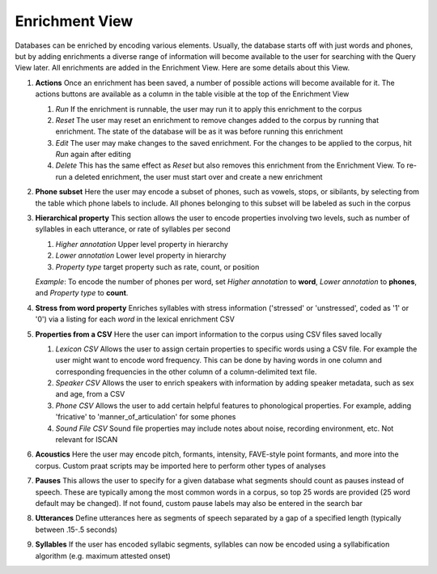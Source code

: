 .. _enrichment_iscan:

****************
Enrichment View
****************

Databases can be enriched by encoding various elements. Usually, the database starts off with just words and phones, but by adding enrichments a diverse range of information will become available to the user for searching with the Query View later. All enrichments are added in the Enrichment View. Here are some details about this View.

#. **Actions** Once an enrichment has been saved, a number of possible actions will become available for it. The actions buttons are available as a column in the table visible at the top of the Enrichment View

   #. *Run* If the enrichment is runnable, the user may run it to apply this enrichment to the corpus
   #. *Reset* The user may reset an enrichment to remove changes added to the corpus by running that enrichment. The state of the database will be as it was before running this enrichment
   #. *Edit* The user may make changes to the saved enrichment. For the changes to be applied to the corpus, hit *Run* again after editing
   #. *Delete* This has the same effect as *Reset* but also removes this enrichment from the Enrichment View. To re-run a deleted enrichment, the user must start over and create a new enrichment
     
#. **Phone subset** Here the user may encode a subset of phones, such as vowels, stops, or sibilants, by selecting from the table which phone labels to include. All phones belonging to this subset will be labeled as such in the corpus

#. **Hierarchical property** This section allows the user to encode properties involving two levels, such as number of syllables in each utterance, or rate of syllables per second

   #. *Higher annotation* Upper level property in hierarchy 
   #. *Lower annotation* Lower level property in hierarchy
   #. *Property type* target property such as rate, count, or position


   *Example*:
   To encode the number of phones per word, set *Higher annotation* to **word**, *Lower annotation* to **phones**, and *Property type* to **count**.

#. **Stress from word property** Enriches syllables with stress information ('stressed' or 'unstressed', coded as '1' or '0') via a listing for each *word* in the lexical enrichment CSV

#. **Properties from a CSV** Here the user can import information to the corpus using CSV files saved locally

   #. *Lexicon CSV* Allows the user to assign certain properties to specific words using a CSV file. For example the user might want to encode word frequency. This can be done by having words in one column and corresponding frequencies in the other column of a column-delimited text file.
   #. *Speaker CSV* Allows the user to enrich speakers with information by adding speaker metadata, such as sex and age, from a CSV
   #. *Phone CSV* Allows the user to add certain helpful features to phonological properties. For example, adding 'fricative' to 'manner_of_articulation' for some phones
   #. *Sound File CSV* Sound file properties may include notes about noise, recording environment, etc. Not relevant for ISCAN
   
   
#. **Acoustics** Here the user may encode pitch, formants, intensity, FAVE-style point formants, and more into the corpus. Custom praat scripts may be imported here to perform other types of analyses 

#. **Pauses** This allows the user to specify for a given database what segments should count as pauses instead of speech. These are typically among the most common words in a corpus, so top 25 words are provided (25 word default may be changed). If not found, custom pause labels may also be entered in the search bar

#. **Utterances** Define utterances here as segments of speech separated by a gap of a specified length (typically between .15-.5 seconds)

#. **Syllables** If the user has encoded syllabic segments, syllables can now be encoded using a syllabification algorithm (e.g. maximum attested onset)


